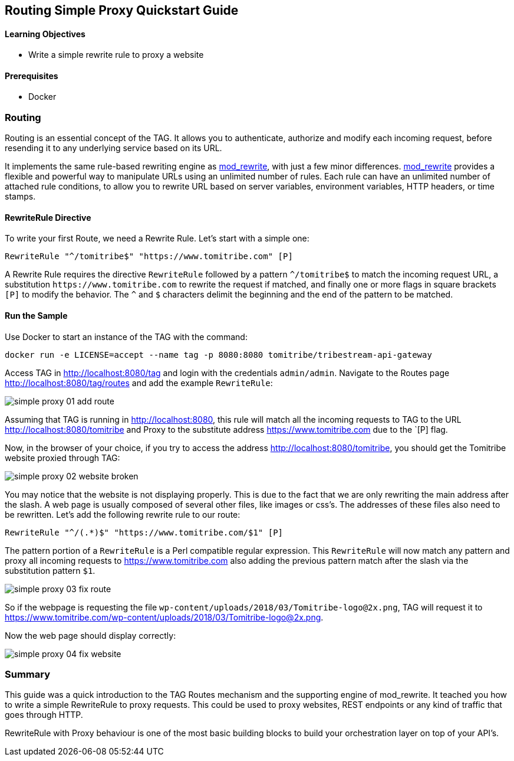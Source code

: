 :encoding: UTF-8
:linkattrs:
:sectlink:
:sectanchors:
:sectid:
:imagesdir: media
:leveloffset: 1

= Routing Simple Proxy Quickstart Guide

=== Learning Objectives

* Write a simple rewrite rule to proxy a website

=== Prerequisites

* Docker

== Routing

Routing is an essential concept of the TAG. It allows you to authenticate, authorize and modify each incoming request,
before resending it to any underlying service based on its URL.

It implements the same rule-based rewriting engine as
https://httpd.apache.org/docs/current/mod/mod_rewrite.html[mod_rewrite, window="_blank"], with just a few minor
differences. https://httpd.apache.org/docs/current/mod/mod_rewrite.html[mod_rewrite, window="_blank"] provides a
flexible and powerful way to manipulate URLs using an unlimited number of rules. Each rule can have an unlimited
number of attached rule conditions, to allow you to rewrite URL based on server variables, environment variables,
HTTP headers, or time stamps.

=== RewriteRule Directive

To write your first Route, we need a Rewrite Rule. Let's start with a simple one:

```
RewriteRule "^/tomitribe$" "https://www.tomitribe.com" [P]
```

A Rewrite Rule requires the directive `RewriteRule` followed by a pattern `^/tomitribe$` to match the incoming request
URL, a substitution `\https://www.tomitribe.com` to rewrite the request if matched, and finally one or more flags in
square brackets `[P]` to modify the behavior. The `^` and `$` characters delimit the beginning and the end of the
pattern to be matched.

=== Run the Sample

Use Docker to start an instance of the TAG with the command:

```
docker run -e LICENSE=accept --name tag -p 8080:8080 tomitribe/tribestream-api-gateway
```

Access TAG in http://localhost:8080/tag and login with the credentials `admin/admin`. Navigate to the Routes page
http://localhost:8080/tag/routes and add the example `RewriteRule`:

image::simple-proxy-01-add-route.png[]

Assuming that TAG is running in http://localhost:8080, this rule will match all the incoming requests to TAG to the
URL http://localhost:8080/tomitribe and Proxy to the substitute address https://www.tomitribe.com due to the `[P] flag.

Now, in the browser of your choice, if you try to access the address http://localhost:8080/tomitribe, you should get
the Tomitribe website proxied through TAG:

image::simple-proxy-02-website-broken.png[]

You may notice that the website is not displaying properly. This is due to the fact that we are only rewriting the
main address after the slash. A web page is usually composed of several other files, like images or css’s. The
addresses of these files also need to be rewritten. Let’s add the following rewrite rule to our route:

```
RewriteRule "^/(.*)$" "https://www.tomitribe.com/$1" [P]
```

The pattern portion of a `RewriteRule` is a Perl compatible regular expression. This `RewriteRule` will now match any
pattern and proxy all incoming requests to https://www.tomitribe.com also adding the previous pattern match after
the slash via the substitution pattern `$1`.

image::simple-proxy-03-fix-route.png[]

So if the webpage is requesting the file `wp-content/uploads/2018/03/Tomitribe-logo@2x.png`, TAG will request it to
https://www.tomitribe.com/wp-content/uploads/2018/03/Tomitribe-logo@2x.png.

Now the web page should display correctly:

image::simple-proxy-04-fix-website.png[]

== Summary

This guide was a quick introduction to the TAG Routes mechanism and the supporting engine of mod_rewrite. It teached
you how to write a simple RewriteRule to proxy requests. This could be used to proxy websites, REST endpoints or any
kind of traffic that goes through HTTP.

RewriteRule with Proxy behaviour is one of the most basic building blocks to build your orchestration layer on top of
your API’s.
